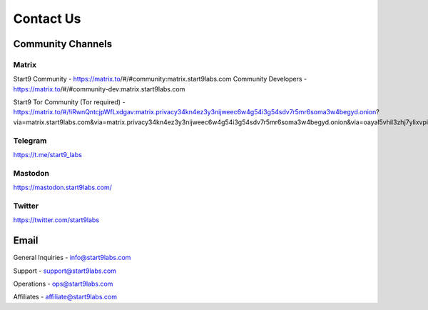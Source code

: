 .. _contact:

==========
Contact Us
==========

Community Channels
------------------

Matrix
======

Start9 Community - https://matrix.to/#/#community:matrix.start9labs.com
Community Developers - https://matrix.to/#/#community-dev:matrix.start9labs.com

Start9 Tor Community (Tor required) - https://matrix.to/#/!iRwnQntcjpWfLxdgav:matrix.privacy34kn4ez3y3nijweec6w4g54i3g54sdv7r5mr6soma3w4begyd.onion?via=matrix.start9labs.com&via=matrix.privacy34kn4ez3y3nijweec6w4g54i3g54sdv7r5mr6soma3w4begyd.onion&via=oayal5vhil3zhj7ylixvpi4nr2xvhypdnenji4sx5q4kvaotevjvsxad.onion

Telegram
========

https://t.me/start9_labs

Mastodon
========

https://mastodon.start9labs.com/

Twitter
=======

https://twitter.com/start9labs

Email
-----

General Inquiries - info@start9labs.com

Support - support@start9labs.com

Operations - ops@start9labs.com

Affiliates - affiliate@start9labs.com
